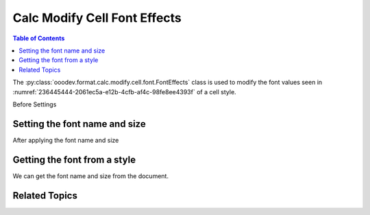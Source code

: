 .. _help_calc_format_modify_cell_font_effects:

Calc Modify Cell Font Effects
=============================

.. contents:: Table of Contents
    :local:
    :backlinks: none
    :depth: 2

The :py:class:`ooodev.format.calc.modify.cell.font.FontEffects` class is used to modify the font values seen in :numref:`236445444-2061ec5a-e12b-4cfb-af4c-98fe8ee4393f` of a cell style.


Before Settings

.. cssclass:: screen_shot

    .. _236445444-2061ec5a-e12b-4cfb-af4c-98fe8ee4393f:

    .. figure:: https://user-images.githubusercontent.com/4193389/236445444-2061ec5a-e12b-4cfb-af4c-98fe8ee4393f.png
        :alt: Calc dialog style font default
        :figclass: align-center
        :width: 450px

        Calc dialog style font default


Setting the font name and size
------------------------------

.. tabs::

    .. code-tab:: python
        :emphasize-lines: 16, 17

        import uno
        from ooodev.office.calc import Calc
        from ooodev.utils.gui import GUI
        from ooodev.loader.lo import Lo
        from ooodev.format.calc.modify.cell.font import FontEffects, FontLine
        from ooodev.format.calc.modify.cell.font import StyleCellKind, FontUnderlineEnum
        from ooodev.utils.color import StandardColor

        def main() -> int:
            with Lo.Loader(connector=Lo.ConnectSocket()):
                doc = Calc.create_doc()
                GUI.set_visible(True, doc)
                Lo.delay(500)
                Calc.zoom(doc, GUI.ZoomEnum.ZOOM_100_PERCENT)

                font_style = FontEffects(color=StandardColor.BLUE_LIGHT1, underline=FontLine(line=FontUnderlineEnum.DOUBLE))
                font_style.apply(doc)

                style_obj = FontEffects.from_style(doc=doc, style_name=StyleCellKind.DEFAULT)
                assert style_obj.prop_style_name == str(StyleCellKind.DEFAULT)

                Lo.delay(1_000)
                Lo.close_doc(doc)
            return 0


        if __name__ == "__main__":
            SystemExit(main())

    .. only:: html

        .. cssclass:: tab-none

            .. group-tab:: None

After applying the font name and size

.. cssclass:: screen_shot

    .. _236446623-2fd6396b-0053-49a5-9860-07708115ae9a:

    .. figure:: https://user-images.githubusercontent.com/4193389/236446623-2fd6396b-0053-49a5-9860-07708115ae9a.png
        :alt: Calc dialog style font default changed
        :figclass: align-center
        :width: 450px

        Calc dialog style font default changed


Getting the font from a style
-----------------------------

We can get the font name and size from the document.

.. tabs::

    .. code-tab:: python

        # ... other code

        style_obj = FontEffects.from_style(doc=doc, style_name=StyleCellKind.DEFAULT)
        assert style_obj.prop_style_name == str(StyleCellKind.DEFAULT)

    .. only:: html

        .. cssclass:: tab-none

            .. group-tab:: None

Related Topics
--------------

.. seealso::

    .. cssclass:: ul-list

        - :ref:`help_format_format_kinds`
        - :ref:`help_format_coding_style`
        - :ref:`help_calc_format_direct_cell_font_effects`
        - :py:class:`~ooodev.utils.gui.GUI`
        - :py:class:`~ooodev.loader.Lo`
        - :py:class:`ooodev.format.calc.modify.cell.font.FontEffects`